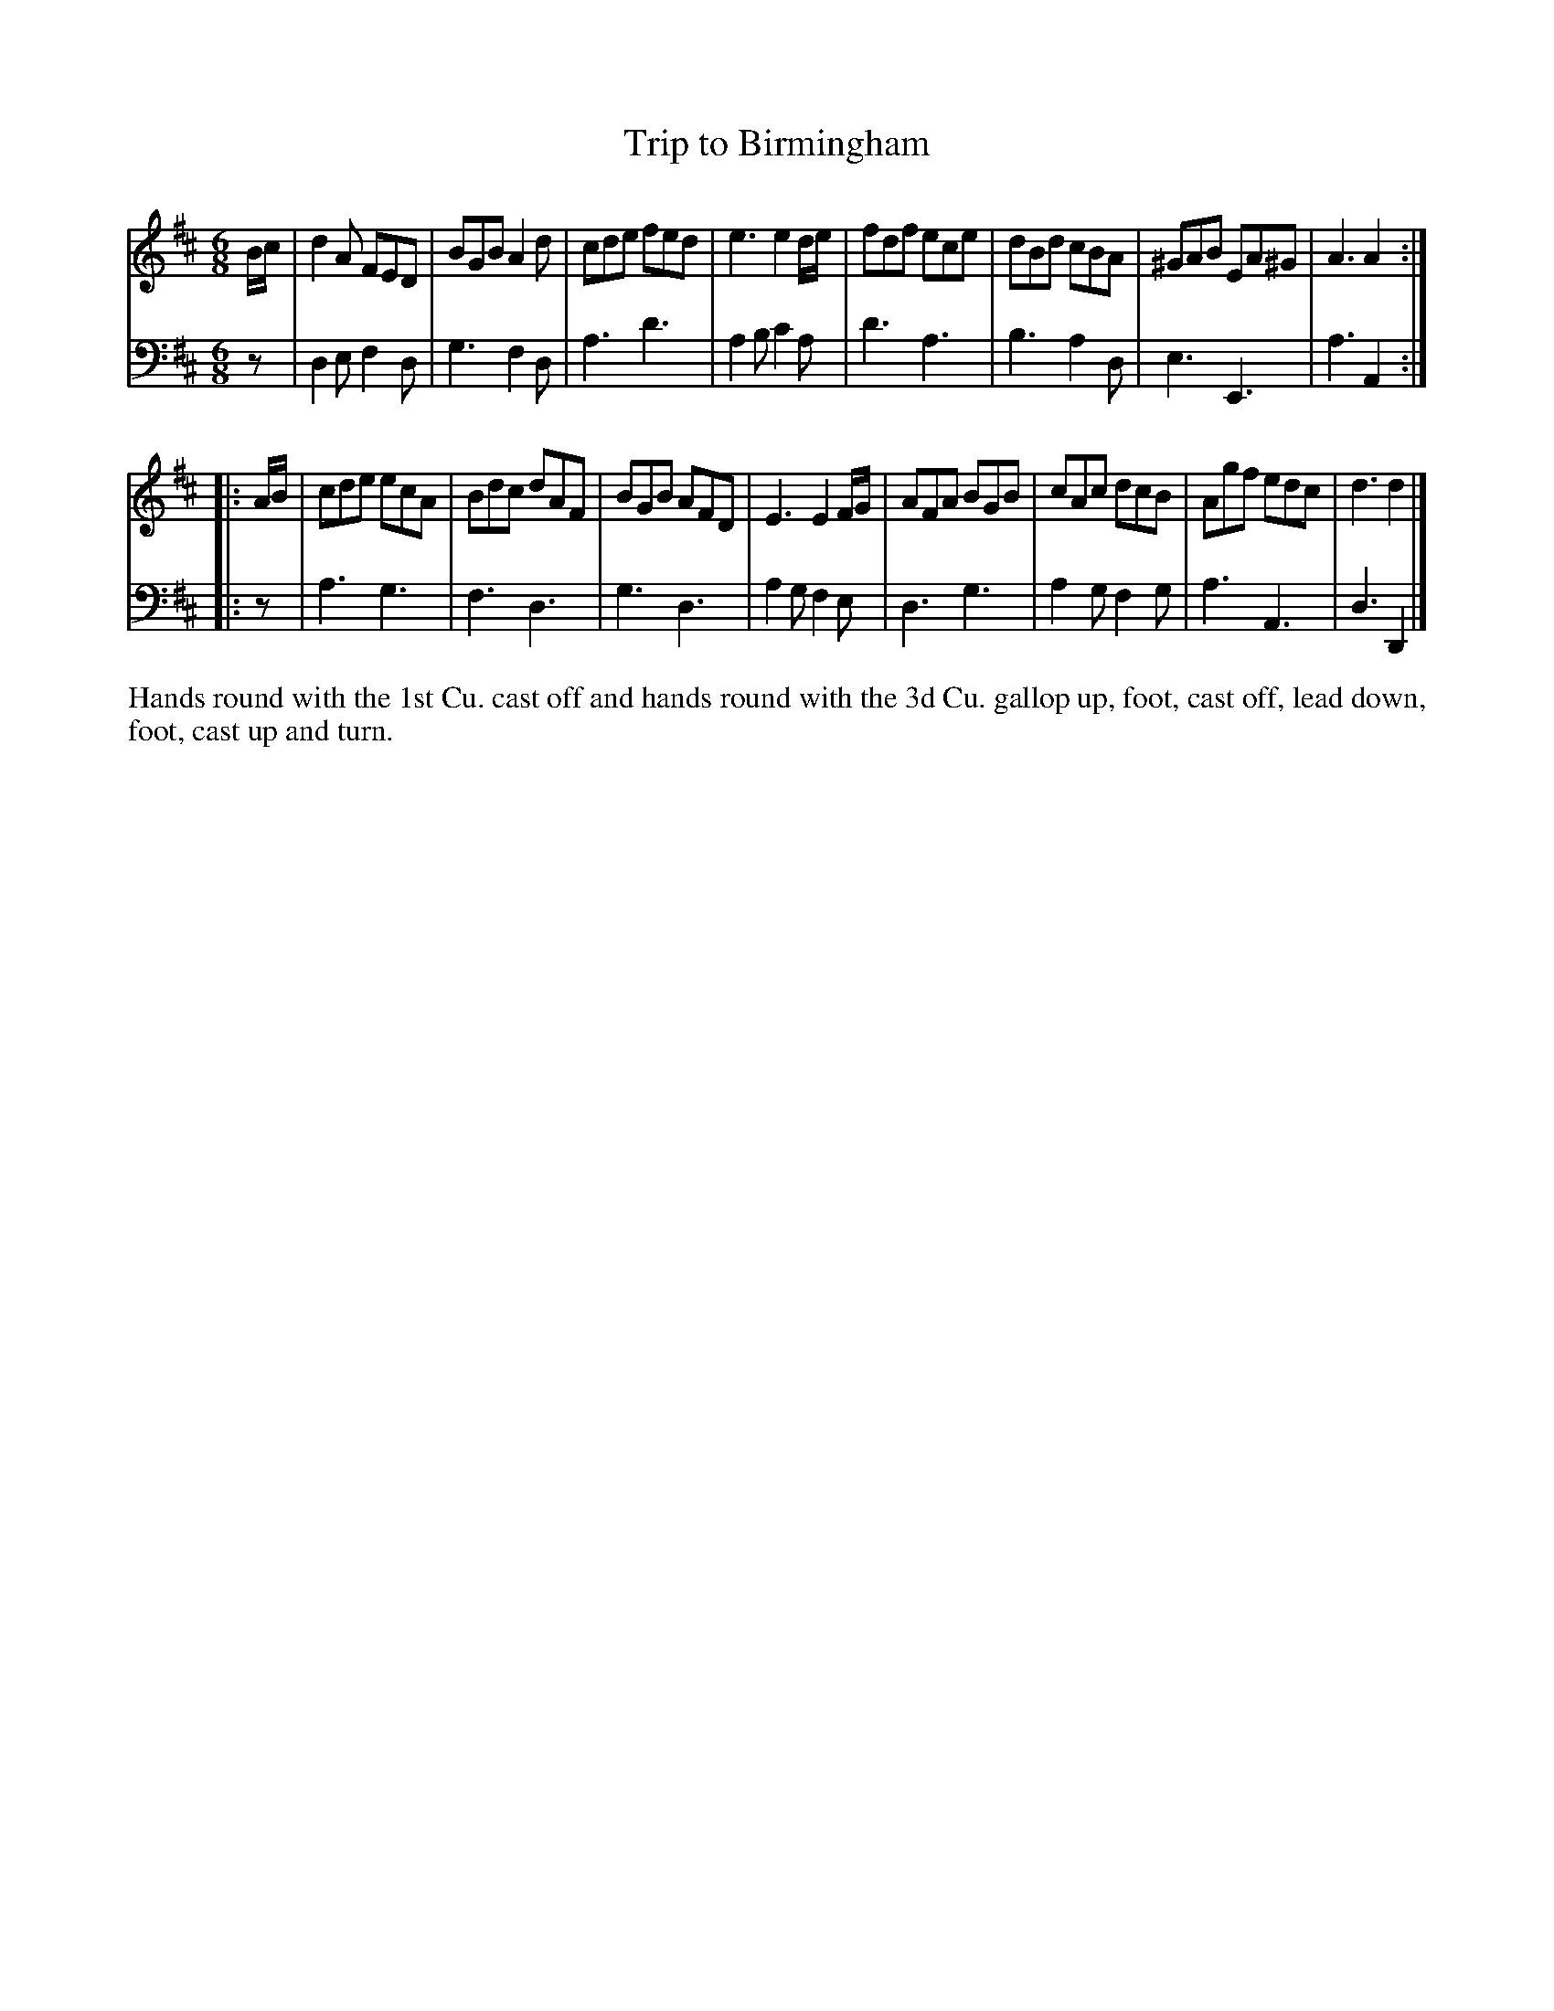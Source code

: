 X: 4324
T: Trip to Birmingham
N: Pub: J. Walsh, London, 1748
Z: 2012 John Chambers <jc:trillian.mit.edu>
N: The 2nd part has a begin-repeat but no end-repeat.
M: 6/8
L: 1/8
K: D
%
V: 1
B/c/ |\
d2A FED | BGB A2d | cde fed | e3 e2d/e/ |\
fdf ece | dBd cBA | ^GAB EA^G | A3 A2 :|
|: A/B/ |\
cde ecA | Bdc dAF | BGB AFD | E3 E2F/G/ |\
AFA BGB | cAc dcB | Agf edc | d3 d2 |]
%
V: 2 clef=bass middle=d
z |\
d2e f2d | g3 f2d | a3 d'3 | a2b c'2a |\
d'3 a3 | b3 a2d | e3 E3 | a3 A2 :|
|: z |\
a3 g3 | f3 d3 | g3 d3 | a2g f2e |\
d3 g3 | a2g f2g | a3 A3 | d3 D2 |]
%%begintext align
Hands round with the 1st Cu. cast off and hands round with the 3d Cu.
gallop up, foot, cast off, lead down, foot, cast up and turn.
%%endtext
